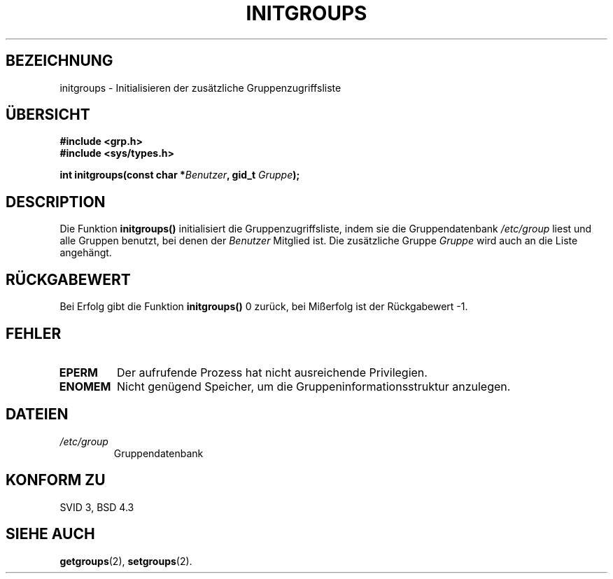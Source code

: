 .\" Copyright 1993 David Metcalfe (david@prism.demon.co.uk)
.\"
.\" Permission is granted to make and distribute verbatim copies of this
.\" manual provided the copyright notice and this permission notice are
.\" preserved on all copies.
.\"
.\" Permission is granted to copy and distribute modified versions of this
.\" manual under the conditions for verbatim copying, provided that the
.\" entire resulting derived work is distributed under the terms of a
.\" permission notice identical to this one
.\" 
.\" Since the Linux kernel and libraries are constantly changing, this
.\" manual page may be incorrect or out-of-date.  The author(s) assume no
.\" responsibility for errors or omissions, or for damages resulting from
.\" the use of the information contained herein.  The author(s) may not
.\" have taken the same level of care in the production of this manual,
.\" which is licensed free of charge, as they might when working
.\" professionally.
.\" 
.\" Formatted or processed versions of this manual, if unaccompanied by
.\" the source, must acknowledge the copyright and authors of this work.
.\"
.\" References consulted:
.\"     Linux libc source code
.\"     Lewine's _POSIX Programmer's Guide_ (O'Reilly & Associates, 1991)
.\"     386BSD man pages
.\"
.\" Modified Sat Jul 24 19:10:36 1993 by Rik Faith (faith@cs.unc.edu)
.\" Translated into german (16.11.1996) by Andreas D. Preissig <andreas@sanix.ruhr.de>
.\"
.TH INITGROUPS 3  "5. April 1993" "GNU" "Bibliotheksfunktionen"
.SH BEZEICHNUNG
initgroups \- Initialisieren der zusätzliche Gruppenzugriffsliste
.SH "ÜBERSICHT"
.nf
.B #include <grp.h>
.B #include <sys/types.h>
.sp
.BI "int initgroups(const char *" Benutzer ", gid_t " Gruppe );
.fi
.SH DESCRIPTION
Die Funktion \fBinitgroups()\fP initialisiert die
Gruppenzugriffsliste, indem sie die Gruppendatenbank
\fI/etc/group\fP liest und alle Gruppen benutzt, bei denen der 
\fIBenutzer\fP Mitglied ist.  Die zusätzliche Gruppe \fIGruppe\fP
wird auch an die Liste angehängt.
.SH "RÜCKGABEWERT"
Bei Erfolg gibt die Funktion \fBinitgroups()\fP 0 zurück, bei
Mißerfolg ist der Rückgabewert \-1.
.SH "FEHLER"
.TP
.B EPERM
Der aufrufende Prozess hat nicht ausreichende Privilegien.
.TP
.B ENOMEM
Nicht genügend Speicher, um die Gruppeninformationsstruktur anzulegen.
.SH DATEIEN
.TP
.I /etc/group
Gruppendatenbank

.SH "KONFORM ZU"
SVID 3, BSD 4.3
.SH "SIEHE AUCH"
.BR getgroups (2),
.BR setgroups (2).

